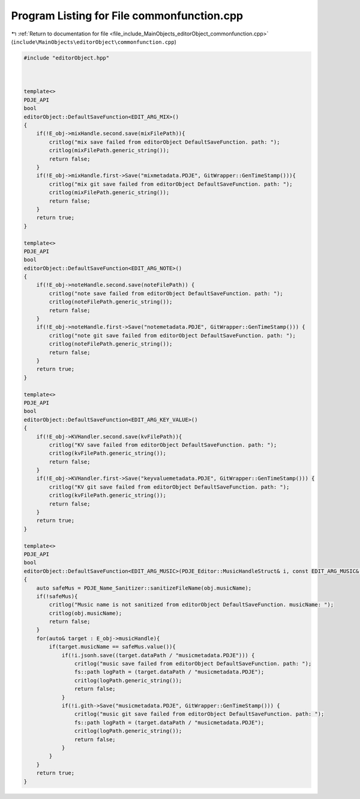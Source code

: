 
.. _program_listing_file_include_MainObjects_editorObject_commonfunction.cpp:

Program Listing for File commonfunction.cpp
===========================================

|exhale_lsh| :ref:`Return to documentation for file <file_include_MainObjects_editorObject_commonfunction.cpp>` (``include\MainObjects\editorObject\commonfunction.cpp``)

.. |exhale_lsh| unicode:: U+021B0 .. UPWARDS ARROW WITH TIP LEFTWARDS

.. code-block:: cpp

   #include "editorObject.hpp"
   
   
   
   template<>
   PDJE_API
   bool
   editorObject::DefaultSaveFunction<EDIT_ARG_MIX>()
   {
       if(!E_obj->mixHandle.second.save(mixFilePath)){
           critlog("mix save failed from editorObject DefaultSaveFunction. path: ");
           critlog(mixFilePath.generic_string());
           return false;
       }
       if(!E_obj->mixHandle.first->Save("mixmetadata.PDJE", GitWrapper::GenTimeStamp())){
           critlog("mix git save failed from editorObject DefaultSaveFunction. path: ");
           critlog(mixFilePath.generic_string());
           return false;
       }
       return true;
   }
   
   template<>
   PDJE_API
   bool
   editorObject::DefaultSaveFunction<EDIT_ARG_NOTE>()
   {
       if(!E_obj->noteHandle.second.save(noteFilePath)) {
           critlog("note save failed from editorObject DefaultSaveFunction. path: ");
           critlog(noteFilePath.generic_string());
           return false;
       }
       if(!E_obj->noteHandle.first->Save("notemetadata.PDJE", GitWrapper::GenTimeStamp())) {
           critlog("note git save failed from editorObject DefaultSaveFunction. path: ");
           critlog(noteFilePath.generic_string());
           return false;
       }
       return true;
   }
   
   template<>
   PDJE_API
   bool
   editorObject::DefaultSaveFunction<EDIT_ARG_KEY_VALUE>()
   {
       if(!E_obj->KVHandler.second.save(kvFilePath)){
           critlog("KV save failed from editorObject DefaultSaveFunction. path: ");
           critlog(kvFilePath.generic_string());
           return false;
       }
       if(!E_obj->KVHandler.first->Save("keyvaluemetadata.PDJE", GitWrapper::GenTimeStamp())) {
           critlog("KV git save failed from editorObject DefaultSaveFunction. path: ");
           critlog(kvFilePath.generic_string());
           return false;
       }
       return true;
   }
   
   template<>
   PDJE_API
   bool
   editorObject::DefaultSaveFunction<EDIT_ARG_MUSIC>(PDJE_Editor::MusicHandleStruct& i, const EDIT_ARG_MUSIC& obj)
   {
       auto safeMus = PDJE_Name_Sanitizer::sanitizeFileName(obj.musicName);
       if(!safeMus){
           critlog("Music name is not sanitized from editorObject DefaultSaveFunction. musicName: ");
           critlog(obj.musicName);
           return false;
       }
       for(auto& target : E_obj->musicHandle){
           if(target.musicName == safeMus.value()){
               if(!i.jsonh.save((target.dataPath / "musicmetadata.PDJE"))) {
                   critlog("music save failed from editorObject DefaultSaveFunction. path: ");
                   fs::path logPath = (target.dataPath / "musicmetadata.PDJE");
                   critlog(logPath.generic_string());
                   return false;
               }
               if(!i.gith->Save("musicmetadata.PDJE", GitWrapper::GenTimeStamp())) {
                   critlog("music git save failed from editorObject DefaultSaveFunction. path: ");
                   fs::path logPath = (target.dataPath / "musicmetadata.PDJE");
                   critlog(logPath.generic_string());
                   return false;
               }
           }
       }
       return true;
   }
